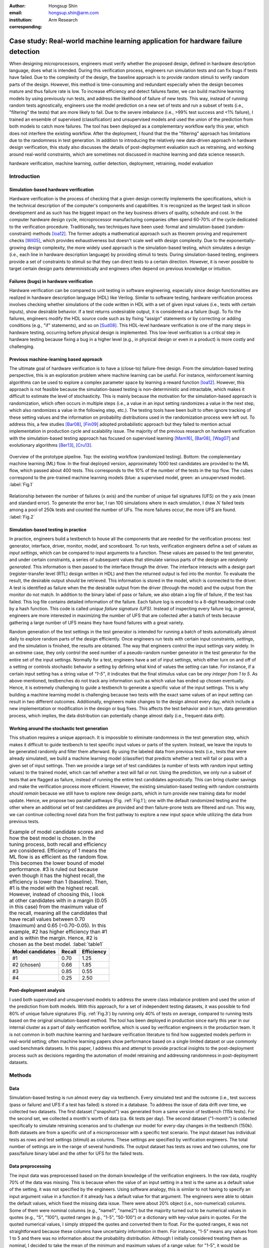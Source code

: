 :author: Hongsup Shin
:email: hongsup.shin@arm.com
:institution: Arm Research
:corresponding:

----------------------------------------------------------------------------------
Case study: Real-world machine learning application for hardware failure detection
----------------------------------------------------------------------------------

.. class:: abstract

   When designing microprocessors, engineers must verify whether the proposed design, defined in hardware description language, does what is intended. During this verification process, engineers run simulation tests and can fix bugs if tests have failed. Due to the complexity of the design, the baseline approach is to provide random stimuli to verify random parts of the design. However, this method is time-consuming and redundant especially when the design becomes mature and thus failure rate is low. To increase efficiency and detect failures faster, we can build machine learning models by using previously run tests, and address the likelihood of failure of new tests. This way, instead of running random tests agnostically, engineers use the model prediction on a new set of tests and run a subset of tests (i.e., "filtering" the tests) that are more likely to fail. Due to the severe imbalance (i.e., >99% test success and <1% failure), I trained an ensemble of supervised (classification) and unsupervised models and used the union of the prediction from both models to catch more failures. The tool has been deployed as a complementary workflow early this year, which does not interfere the existing workflow. After the deployment, I found that the the "filtering" approach has limitations due to the randomness in test generation. In addition to introducing the relatively new data-driven approach in hardware design verification, this study also discusses the details of post-deployment evaluation such as retraining, and working around real-world constraints, which are sometimes not discussed in machine learning and data science research.

.. class:: keywords

   hardware verification, machine learning, outlier detection, deployment, retraining, model evaluation

Introduction
------------

Simulation-based hardware verification
######################################

Hardware verification is the process of checking that a given design correctly implements the specifications, which is the technical description of the computer's components and capabilities. It is recognized as the largest task in silicon development and as such has the biggest impact on the key business drivers of quality, schedule and cost. In the computer hardware design cycle, microprocessor manufacturing companies often spend 60-70% of the cycle dedicated to the verification procedure. Traditionally, two techniques have been used: formal and simulation-based (random-constraint) methods [Ioa12]_. The former adopts a mathematical approach such as theorem proving and requirement checks [Wil05]_, which provides exhaustiveness but doesn't scale well with design complexity. Due to the exponentially-growing design complexity, the more widely used approach is the simulation-based testing, which simulates a design (i.e., each line in hardware description language) by providing stimuli to tests. During simulation-based testing, engineers provide a set of constraints to stimuli so that they can direct tests to a certain direction. However, it is never possible to target certain design parts deterministically and engineers often depend on previous knowledge or intuition. 

Failures (bugs) in hardware verification
########################################

Hardware verification can be compared to unit testing in software engineering, especially since design functionalities are realized in hardware description language (HDL) like Verilog. Similar to software testing, hardware verification process involves checking whether simulations of the code written in HDL with a set of given input values (i.e., tests with certain inputs), show desirable behavior. If a test returns undesirable output, it is considered as a failure (bug). To fix the failures, engineers modify the HDL source code such as by fixing "assign" statements or by correcting or adding conditions (e.g., "if" statements), and so on [Sud08]_. This HDL-level hardware verification is one of the many steps in hardware testing, occurring before physical design is implemented. This low-level verification is a critical step in hardware testing because fixing a bug in a higher level (e.g., in physical design or even in a product) is more costly and challenging.

Previous machine-learning based approach
########################################

The ultimate goal of hardware verification is to have a (close-to) failure-free design. From the simulation-based testing perspective, this is an exploration problem where machine learning can be useful. For instance, reinforcement learning algorithms can be used to explore a complex parameter space by learning a reward function [Ioa12]_. However, this approach is not feasible because the simulation-based testing is non-deterministic and intractable, which makes it difficult to estimate the level of stochasticity. This is mainly because the motivation for the simulation-based approach is randomization, which often occurs in multiple steps (i.e., a value in an input setting randomizes a value in the next step, which also randomizes a value in the following step, etc.). The testing tools have been built to often ignore tracking of these setting values and the information on probability distributions used in the randomization process were left out. To address this, a few studies [Bar08]_, [Fin09]_ adopted probabilistic approach but they failed to mention actual implementation in production cycle and scalability issue. The majority of the previous research on hardware verification with the simulation-based testing approach has focused on supervised learning [Mam16]_, [Bar08]_, [Wag07]_ and evolutionary algorithms [Ber13]_, [Cru13]_. 

.. figure:: pipeline_overview.png
   :scale: 35%
   :align: center

   Overview of the prototype pipeline. Top: the existing workflow (randomized testing). Bottom: the complementary machine learning (ML) flow. In the final deployed version, approximately 1000 test candidates are provided to the ML flow, which passed about 400 tests. This corresponds to the 10% of the number of the tests in the top flow. The cubes correspond to the pre-trained machine learning models (blue: a supervised model, green: an unsupervised model). :label:`Fig.1`

.. figure:: ufs_vs_fail.png
   :scale: 40%
   :align: center

   Relationship between the number of failures (x axis) and the number of unique fail signatures (UFS) on the y axis (mean and standard error). To generate the error bar, I ran 100 simulations where in each simulation, I draw :math:`N` failed tests among a pool of 250k tests and counted the number of UFs. The more failures occur, the more UFS are found. :label:`Fig.2`

Simulation-based testing in practice
####################################

In practice, engineers build a testbench to house all the components that are needed for the verification process: test generator, interface, driver, monitor, model, and scoreboard. To run tests, verification engineers define a set of values as *input settings*, which can be compared to input arguments to a function. These values are passed to the test generator, and under certain constraints, a series of subsequent values that stimulate various parts of the design are *randomly generated*. This information is then passed to the interface through the driver. The interface interacts with a design part (register-transfer level (RTL) design written in HDL) and then the returned output is fed into the monitor. To evaluate the result, the desirable output should be retrieved. This information is stored in the model, which is connected to the driver. A test is identified as failure when the the desirable output from the driver (through the model) and the output from the monitor do not match. In addition to the binary label of pass or failure, we also obtain a log file of failure, if the test has failed. This log file contains detailed information of the failure. Each failure log is encoded to a 8-digit hexadecimal code by a hash function. This code is called *unique failure signature (UFS)*. Instead of inspecting every failure log, in general, engineers are more interested in maximizing the number of UFS that are collected after a batch of tests because gathering a large number of UFS means they have found failures with a great variety.

Random generation of the test settings in the test generator is intended for running a batch of tests automatically almost daily to explore random parts of the design efficiently. Once engineers run tests with certain input constraints, *settings*, and the simulation is finished, the results are obtained. The way that engineers control the input settings vary widely. In an extreme case, they only control the seed number of a pseudo-random number generator in the test generator for the entire set of the input settings. Normally for a test, engineers have a set of input settings, which either turn on and off of a setting or controls stochastic behavior a setting by defining what kind of values the setting can take. For instance, if a certain input setting has a string value of *"1-5"*, it indicates that the final stimulus value can be *any integer from 1 to 5*. As above-mentioned, testbenches do not track any information such as which value has ended up chosen eventually. Hence, it is extremely challenging to guide a testbench to generate a specific value of the input settings. This is why building a machine learning model is challenging because two tests with the exact same values of an input setting can result in two different outcomes. Additionally, engineers make changes to the design almost every day, which include a new implementation or modification in the design or bug fixes. This affects the test behavior and in turn, data generation process, which implies, the data distribution can potentially change almost daily (i.e., frequent data drift).

Working around the stochastic test generation
#############################################

This situation requires a unique approach. It is impossible to eliminate randomness in the test generation step, which makes it difficult to guide testbench to test specific input values or parts of the system. Instead, we leave the inputs to be generated randomly and filter them afterward. By using the labeled data from previous tests (i.e., tests that were already simulated), we build a machine learning model (classifier) that predicts whether a test will fail or pass with a given set of input settings. Then we provide a large set of test candidates (a number of tests with random input setting values) to the trained model, which can tell whether a test will fail or not. Using the prediction, we only run a subset of tests that are flagged as failure, instead of running the entire test candidates agnostically. This can bring cluster savings and make the verification process more efficient. However, the existing simulation-based testing with random constraints *should remain* because we still have to explore new design parts, which in turn provide new training data for model update. Hence, we propose two parallel pathways (Fig. :ref:`Fig.1`); one with the default randomized testing and the other where an additional set of test candidates are provided and then failure-prone tests are filtered and run. This way, we can continue collecting novel data from the first pathway to explore a new input space while utilizing the data from previous tests.

.. table:: Example of model candidate scores and how the best model is chosen. In the tuning process, both recall and efficiency are considered. Efficiency of 1 means the ML flow is as efficient as the random flow. This becomes the lower bound of model performance. #3 is ruled out because even though it has the highest recall, the efficiency is lower than 1 (baseline). Then, #1 is the model with the highest recall. However, instead of choosing this, I look at other candidates with in a margin (0.05 in this case) from the maximum value of the recall, meaning all the candidates that have recall values between 0.70 (maximum) and 0.65 (=0.70-0.05). In this example, #2 has higher efficiency than #1 and is within the margin. Hence, #2 is chosen as the best model. :label:`table1`

   +------------------+----------------+----------------+
   | Model candidates | Recall         | Efficiency     |
   +==================+================+================+
   | #1               | 0.70           | 1.25           |
   +------------------+----------------+----------------+
   | #2 (chosen)      | 0.66           | 1.85           |
   +------------------+----------------+----------------+
   | #3               | 0.85           | 0.55           |
   +------------------+----------------+----------------+
   | #4               | 0.25           | 2.50           |
   +------------------+----------------+----------------+

Post-deployment analysis
########################

I used both supervised and unsupervised models to address the severe class imbalance problem and used the union of the prediction from both models. With this approach, for a set of independent testing datasets, it was possible to find 80% of unique failure signatures (Fig. :ref:`Fig.3`) by running only 40% of tests on average, compared to running tests based on the original simulation-based method. The tool has been deployed in production since early this year in our internal cluster as a part of daily verification workflow, which is used by verification engineers in the production team.  It is not common in both machine learning and hardware verification literature to find how suggested models perform in real-world setting; often machine learning papers show performance based on a single limited dataset or use commonly used benchmark datasets. In this paper, I address this and attempt to provide practical insights to the post-deployment process such as decisions regarding the automation of model retraining and addressing randomness in post-deployment datasets. 

Methods
-------

Data
####

Simulation-based testing is run almost every day via testbench. Every simulated test and the outcome (i.e., test success (pass or failure) and UFS if a test has failed) is stored in a database. To address the issue of data drift over time, we collected two datasets. The first dataset ("snapshot") was generated from a same version of testbench (115k tests). For the second set, we collected a month's worth of data (ca. 6k tests per day). The second dataset ("1-month") is collected specifically to simulate retraining scenarios and to challenge our model for every-day changes in the testbench (150k). Both datasets are from a specific unit of a microprocessor with a specific test scenario. The input dataset has individual tests as rows and test settings (stimuli) as columns. These settings are specified by verification engineers. The total number of settings are in the range of several hundreds. The output dataset has tests as rows and two columns, one for pass/failure binary label and the other for UFS for the failed tests.

Data preprocessing
##################

The input data was preprocessed based on the domain knowledge of the verification engineers. In the raw data, roughly 70% of the data was missing. This is because when the value of an input setting in a test is the same as a default value of the setting, it was not specified by the engineers. Using software analogy, this is similar to not having to specify an input argument value in a function if it already has a default value for that argument. The engineers were able to obtain the default values, which fixed the missing data issue. There were about 20% object (i.e., non-numerical) columns. Some of them were nominal columns (e.g., "name1", "name2") but the majority turned out to be numerical values in quotes (e.g., "5", "100"), quoted ranges (e.g., "1-5", "50-100") or a dictionary with key-value pairs in quotes. For the quoted numerical values, I simply stripped the quotes and converted them to float. For the quoted ranges, it was not straightforward because these columns have uncertainty information in them. For instance, "1-5" means any values from 1 to 5 and there was no information about the probability distribution. Although I initially considered treating them as nominal, I decided to take the mean of the minimum and maximum values of a range value: for "1-5", it would be represented as (1+5)/2 = 3. This way, it might be possible to preserve some numerical information about the range in the input data. For the quoted dictionary, I parsed them and expanded to multiple columns so that each key represents a column. Finally, I dropped columns that are non-informative (i.e., single unique value) and duplicates. This results in about 10% increase of the number of columns, which was still in the range of several hundreds. The output datasets did not require preprocessing.

.. figure:: overall_performance.png
   :scale: 50%
   :align: center

   Unique failure signature (UFS) recovery rate (left) and efficiency (right) metrics across 15-day (1 month) performance for the three models (union, supervised and unsupervised). The dashed orange line in the efficiency plot shows average fail-discovery rate (the lower bound of the efficiency metric). Note that the union approach catches more UFS but lowers efficiency because more tests should be run. :label:`Fig.3`

Models
######

I used an ensemble of a supervised and an unsupervised learning model. Due to the severe class imbalance between passes and failures (near 99% pass and 1% failure ratio) in the training data, we can either train a supervised model with adjusted class weight or train an unsupervised model to detects outliers (i.e. failures). For the unsupervised, because the majority of our training data is passed tests, it is possible to consider the failures as outliers or abnormalities. In a preliminary analysis, I found that the supervised and the unsupervised models provided predictions that are qualitatively different. The unique failure signatures (UFS) from the supervised model’s and the unsupervised one’s predictions were not identical although there were some overlaps. Thus, when we computed the union of both predictions, we did see a small increase of UFS recovery across many testing datasets. Due to the frequent changes in data generation process, I decided to use algorithms robust to frequent retraining and tuning (i.e., faster training time). We used a group of non-neural-net scikit-learn (v0.20.2) classifiers as supervised and isolation forest as unsupervised learning algorithms. For both cases, I conducted randomized search to tune the hyperparameters and select the best model. For the supervised, I used algorithms such as logistic regression and tree-based ensemble methods (random forest, gradient boosting, extra trees). The winning algorithm was the logistic regression with L2 regularization, potentially because the preprocessed input data has high sparsity (more than 50%).

Engineers care more about the unique failure signatures than simple binary labels. When a number of failures are found in test simulation, if the majority have the same failure signatures, it means we found failure that are very similar to each other, which has little value to the engineers. Hence, it would make sense to have an objective function that maximizes the number of UFS found, for instance, by formulating the problem as multi-class classification where each class corresponds to a failure signature. In the training data, each failure signature is found mostly just once or a few times, which makes it difficult to use in model training. However, I found that the number of failure signatures increases with the number of failures (Fig. :ref:`Fig.2`); the more failures we find, the more unique failure signatures are retrieved. This suggests that as long as the binary classifier does a good job catching failures, it is likely to increase the number of unique failure signatures.

Metrics and hyperparameter tuning
#################################

For both supervised and unsupervised models, I used recall and precision as basic metrics (for model selection) but also used more practical metrics to increase interpretability and address the number of unique failure signatures, which engineers care about. I defined the following two metrics: *unique failure signature (UFS) recovery rate* and *efficiency*.

.. math::

   \text{UFS recovery rate} = \frac{\mathrm{card}(S_{\hat{y}=1})}{\mathrm{card}(S_{y=1})},

where :math:`S` is a set of UFS, :math:`y` and :math:`\hat{y}` are true and predicted labels of failure (0 as pass and 1 as failure), and :math:`\mathrm{card}(S)` is the cardinality of the set, :math:`S`, also known as the unique count of the set. Hence, :math:`\mathrm{card}(S_{\hat{y}=1})` means the number of the UFS in the tests that are predicted as failure and :math:`\mathrm{card}(S_{y=1})` as the total number of UFS in all failed tests in training data. This metric is similar to recall but here we focus on the retrieval of UFS instead of the binary labels.

.. math::

   \text{Efficiency} = \frac{\text{Precision}}{\frac{\sum_{i=1}^{N} [y_{i}=1]}{N}},

where :math:`N` is the total number of the tests in the training data. In the deployment setting where we run both the default and ML flows, :math:`N` is the total number of the tests in the *default* flow. Efficiency is defined to easily understand how efficient the ML flow is compared to the baseline. The numerator is the precision of a ML model and the denominator is proportion of the failures in training data (or the default flow), which means how often we find failures on average when running randomized tests (i.e., average fail-discovery rate). This metric can be used as a lower bound of model performance. Due to the trade-off between recall and precision, attempts to maximize recall will decrease precision. However, we do not want the precision to be lower than the average fail-discovery rate, because otherwise, the randomized testing would be enough or even better than the ML flow. Therefore, ideal model performance should show efficiency score larger than 1.

Since the efficiency metric provides lower bound to model performance, when tuning the hyperparameters, instead of looking at the combination with best recall, I use the following rule to select the best among the model candidates. First, the candidates with efficiency smaller than 1 are dropped. Then the maximum of the recall values from the rest of the candidates is identified. Instead of selecting the candidate with the highest recall, i set up a margin (0.05) from the maximum recall and check whether there are candidates that are within the margin. Among these candidates, I chose the one with the highest efficiency. This way, without compromising the recall too much (only the margin), the model with higher efficiency can be chosen. The example is shown in Tab. :ref:`table1`.

.. figure:: post_deployment_example.png
   :scale: 50%
   :align: center

   First 17 days (3k-4k tests per day) of model performance (efficiency) after deployment. The performance fluctuates widely (all the way up to more than 5 then sometimes plummet to zero). Note that the models have not been retrained during this period. :label:`Fig.4`

Results
-------

For the *snapshot* dataset, the testing data (50% holdout data in 10 sets; each set is generated independently via the testbench) shows that the union predictions from the trained supervised and unsupervised models achieved :math:`82 \pm 2` % (mean :math:`\pm` sem) UFS recovery rate and efficiency of :math:`1.8 \pm 0.1` (mean :math:`\pm` sem). Similar results were obtained in the *1-month* dataset (Fig. :ref:`Fig.3`). Note that in the figure, UFS recovery rate increased when we combine the predictions from the supervised and unsupervised models but efficiency is lower because the union model requires running more tests. As a sanity check, since precision score was low (due to class imbalance), I ran a permutation test (100 runs) and found the model performance was significantly different from the permuted runs (:math:`p=0.010`). Overall, in both datasets, on average, the union approach flagged about 40% of the tests. This suggests, we can find approximately 80% of UFS by only running 40% tests compared to the existing random flow.

.. figure:: retraining_frequency.png
   :scale: 45%
   :align: center

   Average model performance metrics obtained by simulating various retraining scenarios. The x axis shows decay parameter (larger values mean faster decay), which decide the weights applied to training data. The y axis shows rolling window in the number of days, which decides training data size. For both top and bottom plots, brighter colors are more desirable. The marked orange squares show the final decision on training (i.e., 14-day window without decay) :label:`Fig.5`

Post-deployment analysis
------------------------

Deployment
##########

Other engineers and I wrote a Python script within my group, which is a command-line tool that engineers can run without changing their main *random* flow. The script takes test candidates as input and by using the pre-trained models, make a binary prediction on whether a test candidate will fail or not. Note that whenever new test candidates are provided, we run a separate script that preprocesses the new data to be ready to be consumed by the pre-trained models. The test candidates are randomly generated by using the testbench and normally we generated about 1k test candidates so that at the end about 400 tests are filtered, which is the upper limit of the number of additional tests we can run. We decided to adjust the number of tests as we have better assessment of the model performance after the deployment. Finally, the script returns the unique identifier of the test candidates that are flagged as failure by the models. Then the script invokes a testbench simulation where it runs the filtered tests. After the deployment, we found that model performance had high variability. Figure :ref:`Fig.4` shows the model performance of the first 17 days (no retraining). The efficiency values were often larger than 1 but sometimes they changed dramatically. In the following sections, I will address how I attempted to resolve this issue and found caveats of the "filtering" approach.

.. figure:: random_draw_effect.png
   :scale: 45%
   :align: center

   The effect of the number of tests that are provided to the models and the performance variability. Each vertical line represents a single simulated run. Since we use the models to filter out the test candidates, the fewer tests we provide to the models, more likely that performance depends on how good the initial test candidates are. The more tests we provide, the less variable the performance becomes. :label:`Fig.6`

Data for retraining 
###################

During the initial deployment stage, we retrained the models manually whenever we made major changes in the tool, for instance how we preprocess data or whenever the production engineers announced that there was a major change in the testbench or the design. In order to decide how much training data we would use to optimize the performance, we conducted an experiment by varying the size and the weight of the training data. Theoretically, it's possible to use the entire suite of tests that were every run. However, this requires long training time and it's possible that very old test data would be useless if the design has changed a lot since then. Hence, in the experiment, we implemented a varying size of rolling window and weight decay. The rolling window size decides the number of :math:`N` consecutive days to look back to build a training dataset. For instance, if :math:`N=7`, we use the past 7 days worth of simulated tests as our training data. The weight decay takes into account the recency effect of changes in the testbench; the data that was generated more recently has higher significance in training. We used 5 different windows (:math:`N = 3, 5, 7, 10, 14`) and multiplicative power decay with various power parameters to compute the weight :math:`w`, (:math:`w(t) = x^t` where :math:`x` is the power parameter (0.3, 0.6, 0.9, 1 (=no decay)) and :math:`t` is the number of days counting from today). For instance, if :math:`x=0.9`, tests that were run 2 days before today are 10% less important than yesterday's tests. These weights are applied to the objective function during training by using ``sample_weight`` parameter in scikit-learn models’ ``fit()`` function, which allows users to assign weights during model fitting for every single data point. Since multiple tests are generated for each day, they each get the same weights. Note that this weight adjustment was added on top of the class weight adjustment (``class_weight='balanced'``).

All combinatorial scenarios were tested via simulation across multiple datasets (Fig. :ref:`Fig.5`). When the rolling window was too small (e.g., :math:`N=3`), performance was low in both UFS recovery and efficiency metrics, which suggests 3-day dataset might not be enough for training. Having more dramatic decay tends to mimic the effect of having a smaller rolling window and generally degraded performance. In terms of performance stability over time, naturally, having a longer rolling window seemed better. As showed in Fig. :ref:`Fig.5` as orange box, we decided to use 14-day window without any decay even though the efficiency value was slightly higher in 7-day without any decay. This was to consider the fact that we might have to run a smaller number of tests in the future and thus 7-day window might not provide enough tests for training.

.. figure:: topK_performance_analysis.png
   :scale: 57%
   :align: center
   :figclass: w

   Comparison between randomly drawn K tests and model-filtered K tests (K=400) for 36 days after deployment in terms of the number of unique failure signatures (UFS). Prediction probability and anomaly score were used to rank the filtered test candidates and choose the top K tests to run (the orange crosses and blue dots). For the orange crosses, the models were retrained and tuned whenever the model performance was worse than the baseline three days in a row. The blue dot had the same models through the whole period. The gray dot-line shows mean and 95% confidence interval of performance generated from 100 random draws from a pool of 3k tests (daily). Since all scenarios that are compared here have the same number of tests, we can directly compare the UFS count instead of UFS recovery rate. :label:`Fig.7`

Random-draw effect
##################

It is suspected that the fluctuation in performance (Fig. :ref:`Fig.4`) might have originated from the fact that we provide a set of test candidates and let the model filter them out. This means, the quality of the test candidates we provide can decide the model performance. This is particularly important because the test candidates are generally randomly in the testbench. It is possible that by chance, the candidates we provided on a day might be more challenging to the models, which may result in low performance. I simulated the effect of random draw by varying the number of tests that we provide to the models (Fig. :ref:`Fig.6`). I found that the more tests we provide, the more stable model performance becomes for both UFS recovery rate and efficiency. We have been providing about 1000 tests to our deployed tool (somewhere between the first and second at the top in the raster plots in Fig. :ref:`Fig.6`) and it is very much possible that efficiency can be lower than 1 in that case. For the simulation in Fig. :ref:`Fig.6`, we used a pool of 25k tests. Considering the fact that the actual number of possible tests we can every generate is much more than 25k, the variability in performance in reality could be more severe.

Top-K approach with periodic retraining
#######################################

To address the random-draw effect, we have decided to use continuous prediction values instead of binary labels (failure or pass). This way, we can rank the tests and choose tests that are more likely to fail (prediction probability for supervised learning) or more different (anomaly score of unsupervised learning models). For the supervised learning models, the default probability for binary decision-making is 0.5 and for scikit-learn's isolation forest, the threshold is 0 and negative values are all considered outliers; we can increase the threshold for the supervised and lower it for the unsupervised. Since we have an allowance in terms of the number of tests (:math:`K` tests) we can afford to run in our ML flow, we can use these continuous scores to rank the tests, and then select the top K test candidates and only run those. 

Once we fix the number of tests we run everyday, we can also simulate random-draw by using the existing random flow to compare the results between the model-selected K tests and randomly-drawn K tests. For instance, if we have run a set of 3k tests through the random flow, we randomly drawn K tests (K < 3k) multiple times and compute the summary statistics of the random draws. To compute the performance of model-selected tests, we provide the input of the 3k tests to the model and can easily compute the metrics since these 3k tests are already run and we have the labels. This comparison is shown in Fig. :ref:`Fig.7` (post-deployment, 36 days). The orange cross and the blue dot shows the performance of top K tests (K=400). The orange cross is from a scenario where we retrain the model whenever we have three consecutive *bad* days (i.e., model performance is lower than the random flow performance). The blue dot is where we never retrained the model over time. The gray dot and line indicates mean and 95% confidence interval of randomly-drawn K tests (100 times). Since every scenario in the legend has the same number of tests (K=400), it is possible to compare the absolute number of UFS (y axis, higher the better). Although models do not always perform better than the baseline, when it does (the mid section of Fig. :ref:`Fig.7`), retraining the model based on our criteria did help. Considering the fact that this comparison was retrospective analysis by using the 3k tests collected daily, the top-K approach can potentially bring more benefit if we provide more tests to the models.

Conclusions
-----------
In real-world scenarios, it is often the case where one just does not have the complete freedom of algorithms or infinite amount of training resource. In hardware verification, the fact that tests are generated randomly challenge building machine learning models because we can neither guide test generation nor measure stochasticity easily. In addition, machine-learning approach is only useful when the design is mature and the majority of the tests that are run are pass but engineers are looking for failures, meaning the severe class imbalance of the training data. Finally, we cannot rely on single metric because our complementary flow competes against the existing workflow.

To address these issues, I have built a prototype that provide test candidates and filters out failure-prone tests instead of trying to guide the testbench itself, used both supervised and unsupervised models to address the problem as classification and outlier detection at the same time, customized the process of how to select the best model by looking at multiple metrics, and explore the idea of using continuous predictions instead of the binary to filter fewer but better candidates. I have also conducted experiments to address the details of retraining and identifying the cause of performance instability, which are often overlooked but crucial in post-deployment process. In summary, this work provides practical information when building a machine learning engineering product for hardware verification, where machine learning approaches are still relatively new.

References
----------

.. [Wil05] Wile, Goss, & Roesner. 2005. Comprehensive functional verification: The complete industry cycle (Systems on silicon), Morgan Kaufmann Publishers Inc.

.. [Ioa12] Ioannides & Eder. 2012. Coverage-directed test generation automated by machine learning - A review. ACM Trans. Design Autom. Electr. Syst.. 

.. [Mam16] Mammo, Furia, Bertacco, Mahlke, & Khudia. 2016. BugMD: automatic mismatch diagnosis for bug triaging. In Computer-Aided Design (ICCAD), 2016 IEEE/ACM International Conference.

.. [Ber13] Bernardeschi, Cassano, Cimino, & Domenici. 2013. GABES: A genetic algorithm based environment for SEU testing in SRAM-FPGAs. Journal of Systems Architecture. 59-10, Part D.

.. [Cru13] Cruz, Martinez, Fernández, & Lozano. 2013. Automated functional coverage for a digital system based on a binary differential evolution algorithm. Computational Intelligence and 11th Brazilian Congress on Computational Intelligence (BRICS-CCI & CBIC).

.. [Bar08] Baras, Dorit, Fournier, & Ziv. 2008. Automatic boosting of cross-product coverage using Bayesian networks. Haifa Verification Conference 2008: Hardware and Software: Verification and Testing.

.. [Wag07] Wagner, Ilya, Bertacco, & Austin. 2007. Microprocessor verification via feedback-adjusted Markov models. IEEE Transactions on Computer-Aided Design of Integrated Circuits and Systems. 26-6.

.. [Fin09] Fine, Fournier, & Ziv. 2009. Using Bayesian networks and virtual coverage to hit hard-to-reach events. International Journal on Software Tools for Technology Transfer (STTT). 11-4, 291-305.

.. [Sud08] Sudakrishnan, Madhavan, Whitehead, & Renau. 2008. Understanding bug fix patterns in verilog. Proceedings of the 2008 international working conference on Mining software repositories. 39-42.

